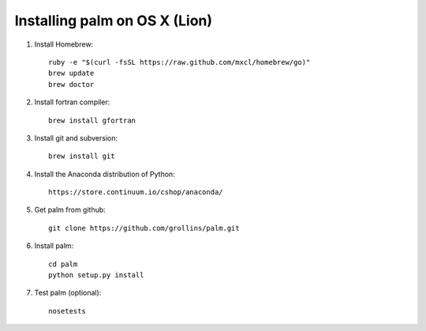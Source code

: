 Installing palm on OS X (Lion)
##############################

1. Install Homebrew::

    ruby -e "$(curl -fsSL https://raw.github.com/mxcl/homebrew/go)"
    brew update
    brew doctor

2. Install fortran compiler::

    brew install gfortran

3. Install git and subversion::

    brew install git

4. Install the Anaconda distribution of Python::

    https://store.continuum.io/cshop/anaconda/

5. Get palm from github::

    git clone https://github.com/grollins/palm.git

6. Install palm::

    cd palm
    python setup.py install

7. Test palm (optional)::

    nosetests
